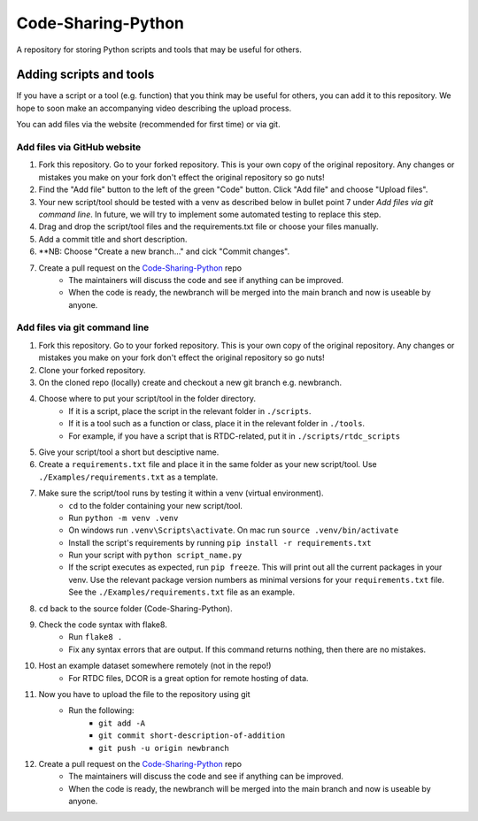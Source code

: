 Code-Sharing-Python
===================

A repository for storing Python scripts and tools that may be useful for others.


Adding scripts and tools
------------------------

If you have a script or a tool (e.g. function) that you think may be useful
for others, you can add it to this repository. We hope to soon make
an accompanying video describing the upload process.

You can add files via the website (recommended for first time) or via git.


Add files via GitHub website
****************************

#. Fork this repository. Go to your forked repository. This is your own
   copy of the original repository. Any changes or mistakes you make on your
   fork don't effect the original repository so go nuts!
#. Find the "Add file" button to the left of the green "Code" button.
   Click "Add file" and choose "Upload files".
#. Your new script/tool should be tested with a venv as described below in
   bullet point 7 under *Add files via git command line*. In future, we
   will try to implement some automated testing to replace this step.
#. Drag and drop the script/tool files and the requirements.txt file or
   choose your files manually.
#. Add a commit title and short description.
#. **NB: Choose "Create a new branch..." and cick "Commit changes".

#. Create a pull request on the `Code-Sharing-Python <https://github.com/GuckLab/Code-Sharing-Python/pulls>`_ repo
    - The maintainers will discuss the code and see if anything can be improved.
    - When the code is ready, the newbranch will be merged into the main branch
      and now is useable by anyone.



Add files via git command line
******************************

#. Fork this repository. Go to your forked repository. This is your own
   copy of the original repository. Any changes or mistakes you make on your
   fork don't effect the original repository so go nuts!
#. Clone your forked repository.
#. On the cloned repo (locally) create and checkout a new git branch
   e.g. newbranch.

#. Choose where to put your script/tool in the folder directory.
    - If it is a script, place the script in the relevant folder in
      ``./scripts``.
    - If it is a tool such as a function or class, place it in the
      relevant folder in ``./tools``.
    - For example, if you have a script that is RTDC-related, put it
      in ``./scripts/rtdc_scripts``
#. Give your script/tool a short but desciptive name.

#. Create a ``requirements.txt`` file and place it in the same folder
   as your new script/tool. Use ``./Examples/requirements.txt`` as
   a template.

#. Make sure the script/tool runs by testing it within a venv (virtual environment).
    - ``cd`` to the folder containing your new script/tool.
    - Run ``python -m venv .venv``
    - On windows run ``.venv\Scripts\activate``. On mac run
      ``source .venv/bin/activate``
    - Install the script's requirements by running
      ``pip install -r requirements.txt``
    - Run your script with ``python script_name.py``
    - If the script executes as expected, run ``pip freeze``. This will
      print out all the current packages in your venv. Use the relevant
      package version numbers as minimal versions for your
      ``requirements.txt`` file. See the ``./Examples/requirements.txt``
      file as an example.

#. ``cd`` back to the source folder (Code-Sharing-Python).
#. Check the code syntax with flake8.
    - Run ``flake8 .``
    - Fix any syntax errors that are output. If this command returns nothing,
      then there are no mistakes.
#. Host an example dataset somewhere remotely (not in the repo!)
    - For RTDC files, DCOR is a great option for remote hosting of data.

#. Now you have to upload the file to the repository using git
    - Run the following:
        - ``git add -A``
        - ``git commit short-description-of-addition``
        - ``git push -u origin newbranch``

#. Create a pull request on the `Code-Sharing-Python <https://github.com/GuckLab/Code-Sharing-Python/pulls>`_ repo
    - The maintainers will discuss the code and see if anything can be improved.
    - When the code is ready, the newbranch will be merged into the main branch
      and now is useable by anyone.
